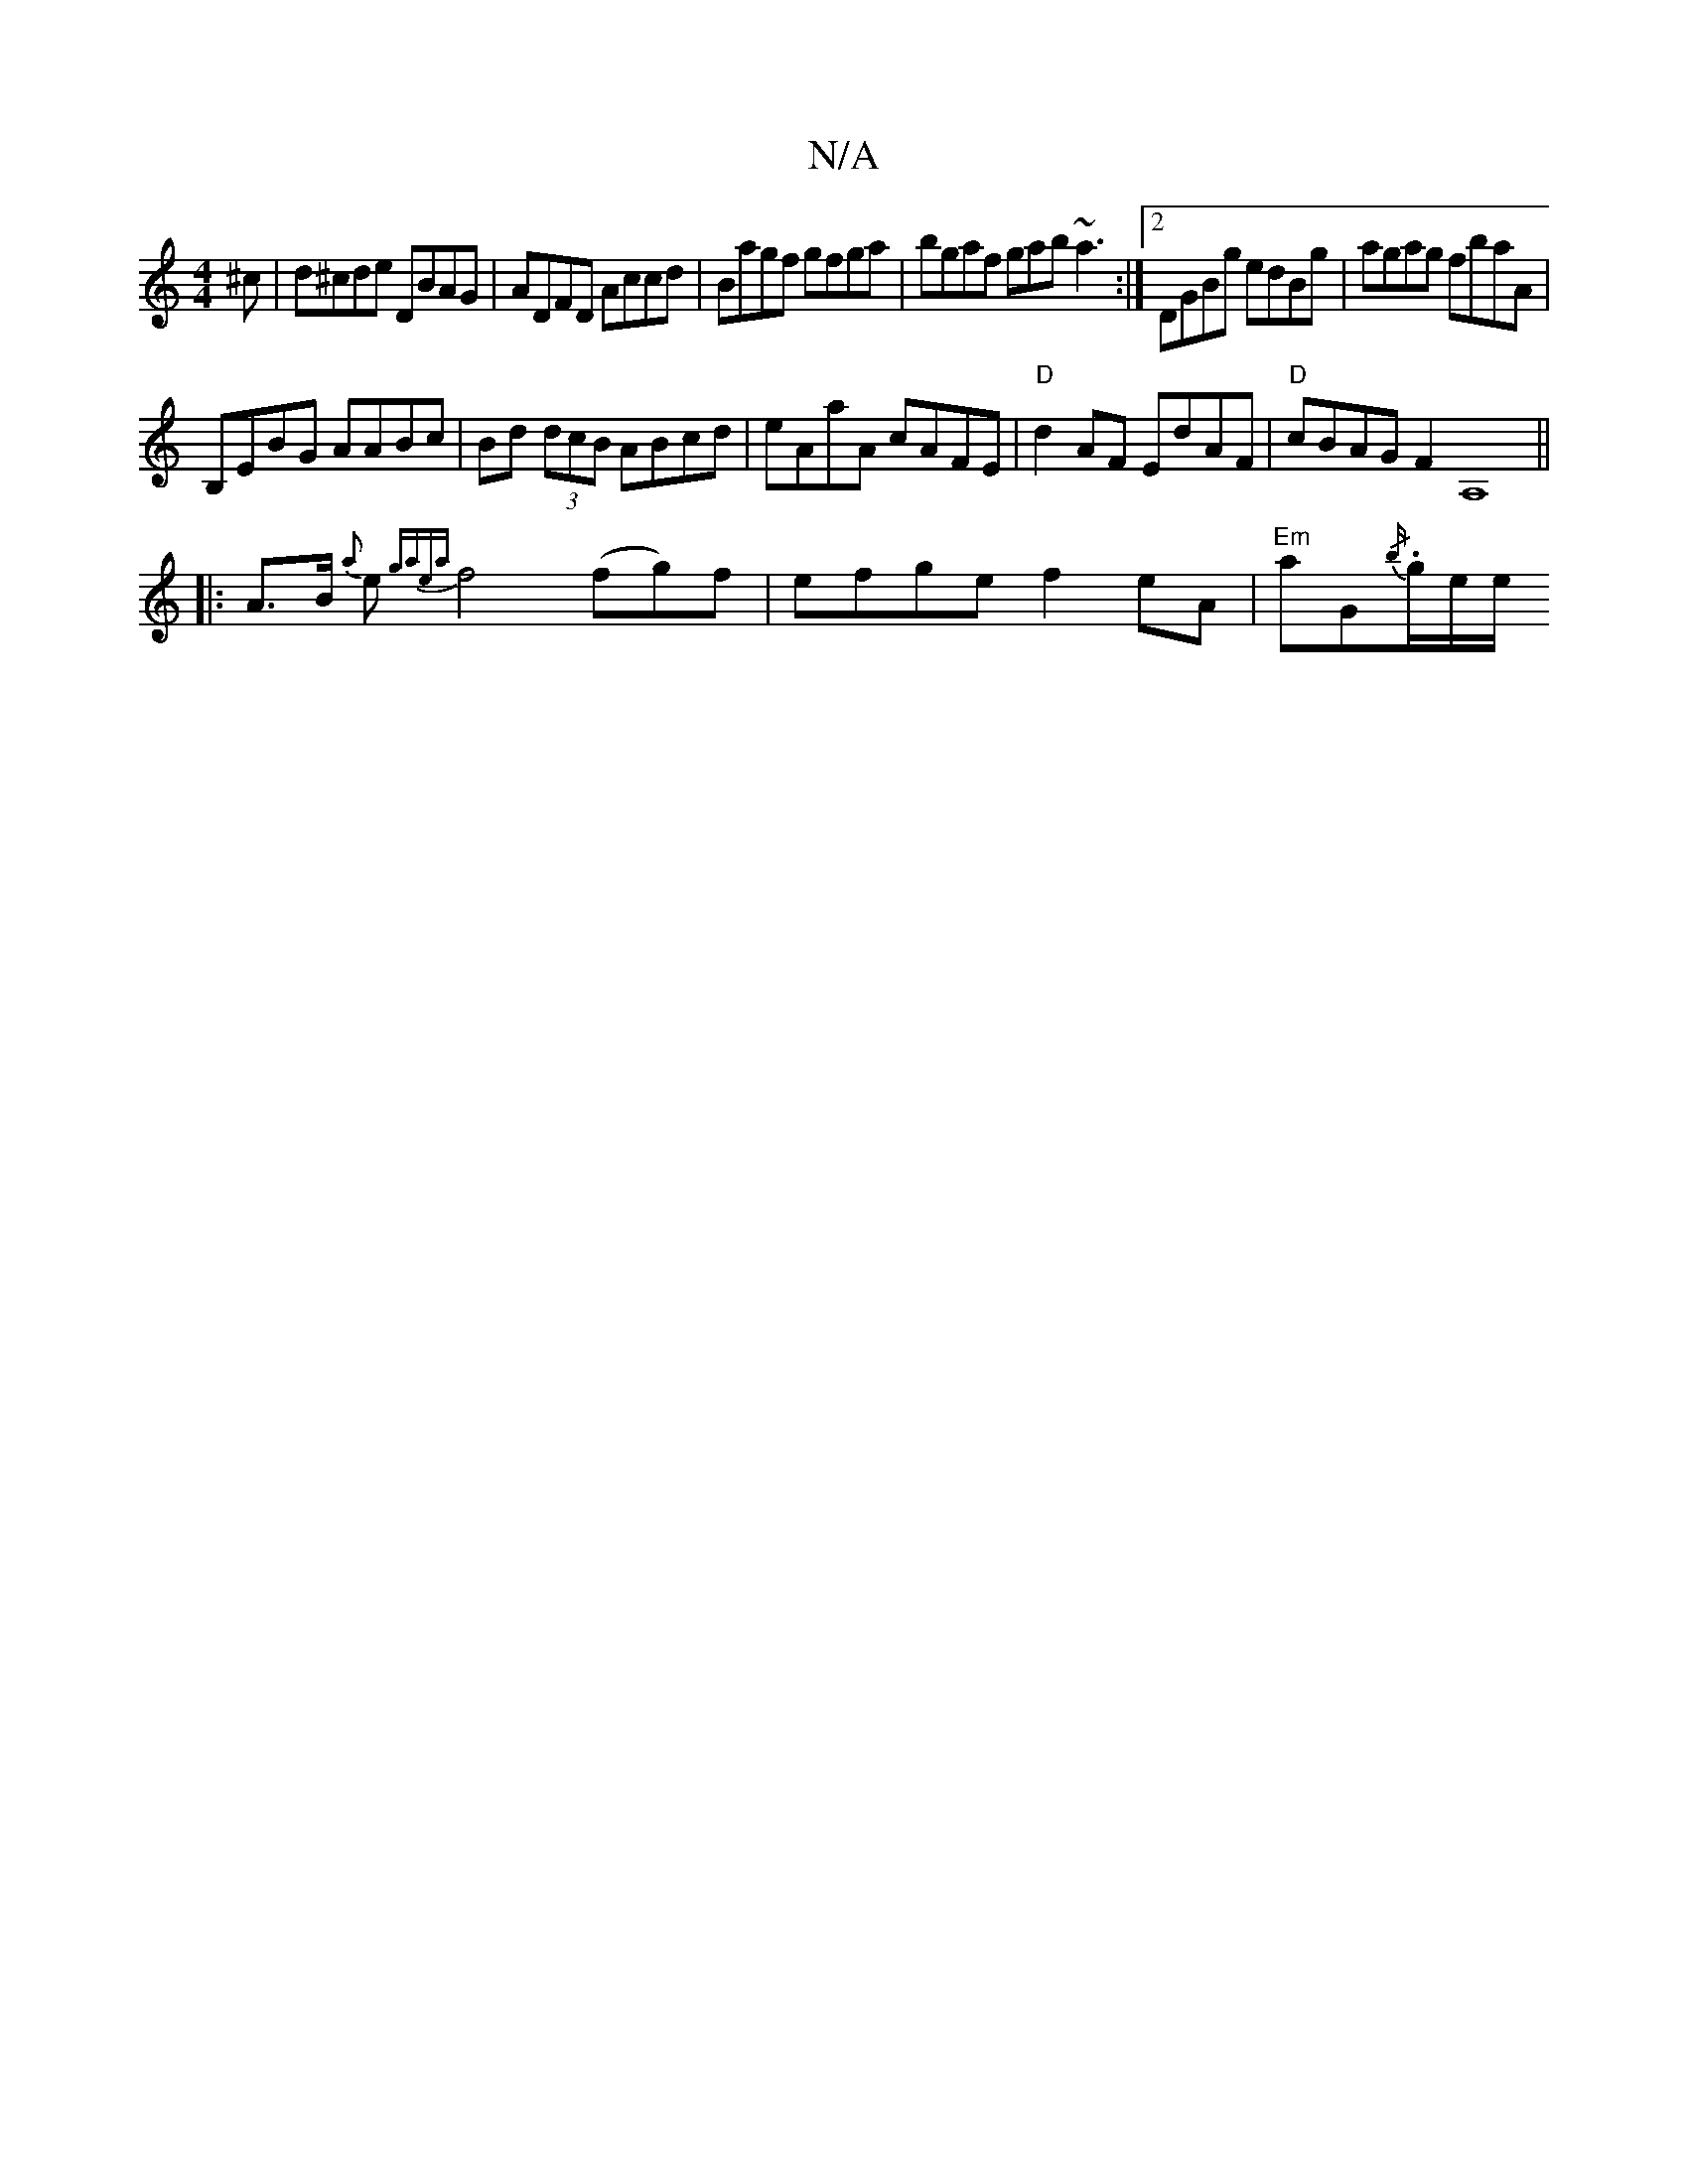 X:1
T:N/A
M:4/4
R:N/A
K:Cmajor
^c | d^cde DBAG | ADFD Accd | Bagf gfga | bgaf gab~a3 :|2 DGBg edBg|agag fbaA|
B,EBG AABc|Bd (3dcB ABcd|eAaA cAFE|"D"d2AF EdAF|"D"1 cBAG F2A,8||
|:A>B {a}e{gaea} f4 (fg)f|efge f2 eA|"Em"aG{/b/}.g/e/e/